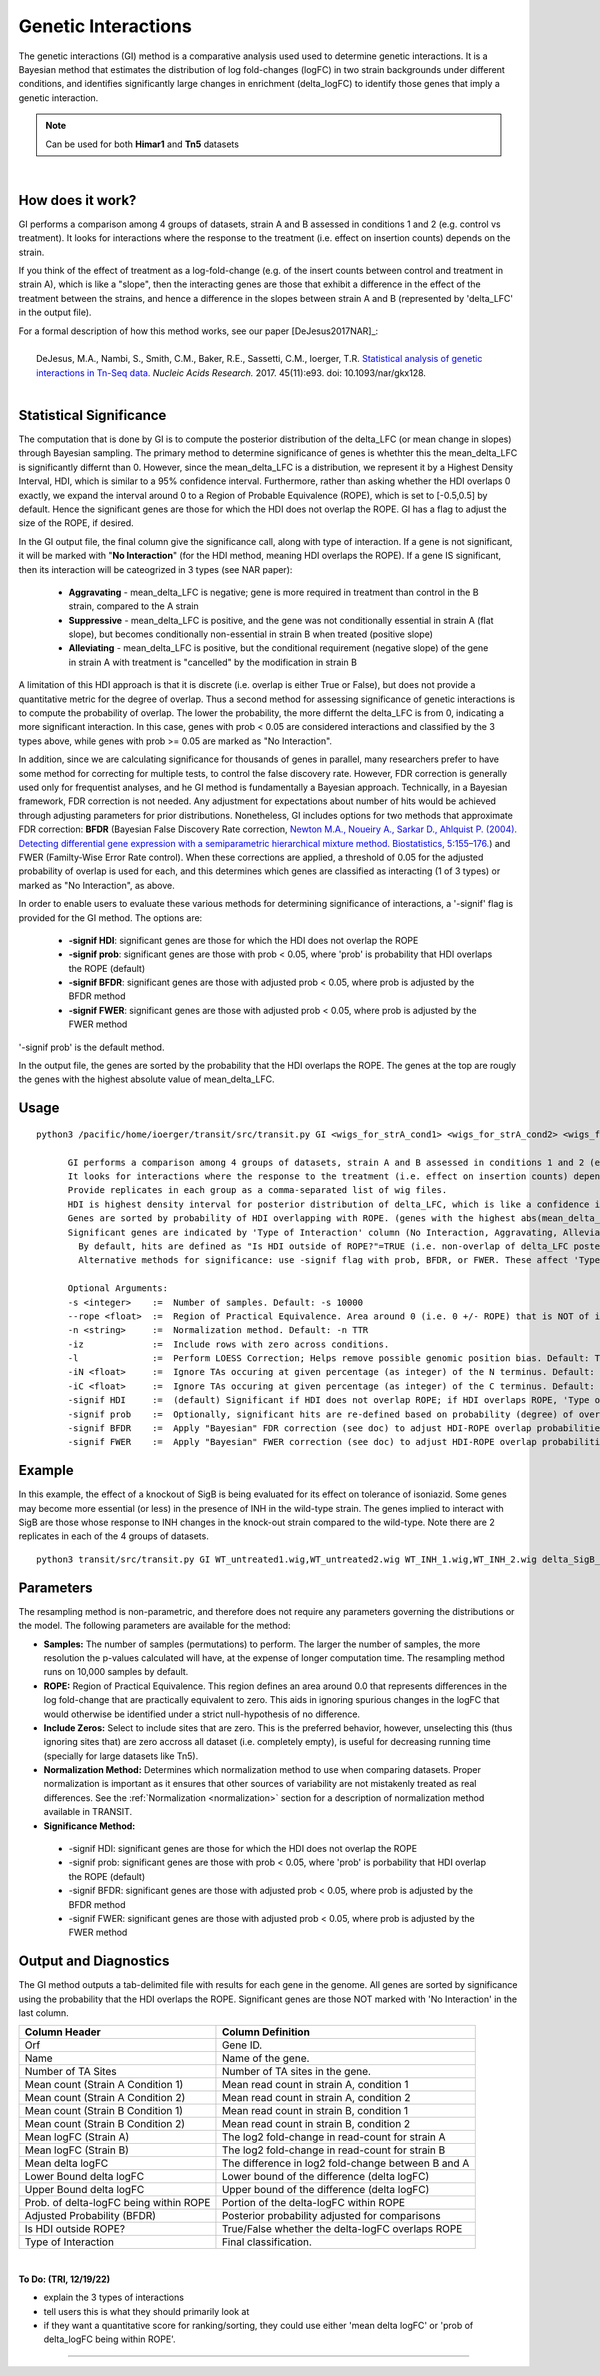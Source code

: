 
.. _genetic-interactions:

Genetic Interactions
====================

The genetic interactions (GI) method is a comparative analysis used
used to determine genetic interactions. It is a Bayesian method
that estimates the distribution of log fold-changes (logFC) in two
strain backgrounds under different conditions, and identifies significantly
large changes in enrichment (delta_logFC) to identify those genes
that imply a genetic interaction.


.. NOTE::
   Can be used for both **Himar1** and **Tn5** datasets


|

How does it work?
-----------------

GI performs a comparison among 4 groups of datasets, strain A and B assessed in conditions 1 and 2 (e.g. control vs treatment).
It looks for interactions where the response to the treatment (i.e. effect on insertion counts) depends on the strain.

If you think of the effect of treatment as a log-fold-change (e.g. of
the insert counts between control and treatment in strain A), which is
like a "slope", then the interacting genes are those that exhibit a difference
in the effect of the treatment between the strains, and hence a difference in the
slopes between strain A and B (represented by 'delta_LFC' in the output file).

| For a formal description of how this method works, see our paper [DeJesus2017NAR]_:
|
|  DeJesus, M.A., Nambi, S., Smith, C.M., Baker, R.E., Sassetti, C.M., Ioerger, T.R. `Statistical analysis of genetic interactions in Tn-Seq data. <https://www.ncbi.nlm.nih.gov/pubmed/28334803>`_ *Nucleic Acids Research.* 2017. 45(11):e93. doi: 10.1093/nar/gkx128.



|


Statistical Significance
------------------------


The computation that is done by GI is to compute the posterior distribution of the delta_LFC (or mean change in slopes)
through Bayesian sampling.
The primary method to determine significance of genes is whethter this the mean_delta_LFC is significantly differnt than 0.
However, since the mean_delta_LFC is a distribution, we represent it by a Highest Density Interval, HDI, which is
similar to a 95% confidence interval.  Furthermore, rather than asking whether the HDI overlaps 0 exactly, we expand the interval
around 0 to a Region of Probable Equivalence (ROPE), which is set to [-0.5,0.5] by default.  Hence the significant genes
are those for which the HDI does not overlap the ROPE.  GI has a flag to  adjust the size of the ROPE, if desired.

In the GI output file, the final column give the significance call, along with type of interaction.
If a gene is not significant, it will be marked with "**No Interaction**" (for the HDI method, meaning HDI overlaps the ROPE).
If a gene IS significant, then its interaction will be cateogrized in 3 types (see NAR paper):

 * **Aggravating** - mean_delta_LFC is negative; gene is more required in treatment than control in the B strain, compared to the A strain
 * **Suppressive** - mean_delta_LFC is positive, and the gene was not conditionally essential in strain A (flat slope), but becomes conditionally non-essential in strain B when treated (positive slope)
 * **Alleviating** - mean_delta_LFC is positive, but the conditional requirement (negative slope) of the gene in strain A with treatment is "cancelled" by the modification in strain B

.. image:: _images/genetic_interaction_types.png

A limitation of this HDI approach is that it is discrete (i.e. overlap is either True or False), but does not provide a quantitative metric
for the degree of overlap.  Thus a second method for assessing significance of genetic interactions is to compute
the probability of overlap.  The lower the probability, the more differnt the delta_LFC is from 0, indicating a more
significant interaction.  In this case, genes with prob < 0.05 are considered interactions and classified by the 3 types above,
while genes with prob >= 0.05 are marked as "No Interaction".

In addition, since we are calculating significance for thousands of genes in parallel,
many researchers prefer to have some method for correcting for multiple tests, to control the false discovery rate.
However, FDR correction is generally used only for frequentist analyses, and he GI method is fundamentally a Bayesian approach.
Technically, in a Bayesian framework, FDR correction is not needed.  Any adjustment for expectations about number of hits
would be achieved through adjusting parameters for prior distributions.  Nonetheless, GI includes options for
two methods that approximate FDR correction: **BFDR** (Bayesian False Discovery Rate correction,
`Newton M.A., Noueiry A., Sarkar D., Ahlquist P. (2004). Detecting differential gene expression with a semiparametric hierarchical
mixture method. Biostatistics, 5:155–176. <https://pubmed.ncbi.nlm.nih.gov/15054023/>`_) and FWER (Familty-Wise
Error Rate control).  When these corrections are applied, a threshold of 0.05 for the adjusted probability of overlap
is used for each, and this determines which
genes are classified as interacting (1 of 3 types) or  marked as "No Interaction", as above.

In order to enable users to evaluate these various methods for determining significance of interactions,
a '-signif' flag is provided for the GI method.  The options are:

 * **-signif HDI**: significant genes are those for which the HDI does not overlap the ROPE
 * **-signif prob**: significant genes are those with prob < 0.05, where 'prob' is probability that HDI overlaps the ROPE (default)
 * **-signif BFDR**: significant genes are those with adjusted prob < 0.05, where prob is adjusted by the BFDR method
 * **-signif FWER**: significant genes are those with adjusted prob < 0.05, where prob is adjusted by the FWER method

'-signif prob' is the default method.

In the output file, the genes are sorted by the probability that the HDI overlaps the ROPE.
The genes at the top are rougly the genes with the highest absolute value of mean_delta_LFC.


Usage
-----

::

  python3 /pacific/home/ioerger/transit/src/transit.py GI <wigs_for_strA_cond1> <wigs_for_strA_cond2> <wigs_for_strB_cond1> <wigs_for_strB_cond2> <annotation .prot_table or GFF3> <output file> [Optional Arguments]

        GI performs a comparison among 4 groups of datasets, strain A and B assessed in conditions 1 and 2 (e.g. control vs treatment).
        It looks for interactions where the response to the treatment (i.e. effect on insertion counts) depends on the strain (output variable: delta_LFC).
        Provide replicates in each group as a comma-separated list of wig files.
        HDI is highest density interval for posterior distribution of delta_LFC, which is like a confidence interval on difference of slopes.
        Genes are sorted by probability of HDI overlapping with ROPE. (genes with the highest abs(mean_delta_logFC) are near the top, approximately)
        Significant genes are indicated by 'Type of Interaction' column (No Interaction, Aggravating, Alleviating, Suppressive).
          By default, hits are defined as "Is HDI outside of ROPE?"=TRUE (i.e. non-overlap of delta_LFC posterior distritbuion with Region of Probably Equivalence around 0)
          Alternative methods for significance: use -signif flag with prob, BFDR, or FWER. These affect 'Type of Interaction' (i.e. which genes are labeled 'No Interaction')

        Optional Arguments:
        -s <integer>    :=  Number of samples. Default: -s 10000
        --rope <float>  :=  Region of Practical Equivalence. Area around 0 (i.e. 0 +/- ROPE) that is NOT of interest. Can be thought of similar to the area of the null-hypothesis. Default: --rope 0.5
        -n <string>     :=  Normalization method. Default: -n TTR
        -iz             :=  Include rows with zero across conditions.
        -l              :=  Perform LOESS Correction; Helps remove possible genomic position bias. Default: Turned Off.
        -iN <float>     :=  Ignore TAs occuring at given percentage (as integer) of the N terminus. Default: -iN 0
        -iC <float>     :=  Ignore TAs occuring at given percentage (as integer) of the C terminus. Default: -iC 0
        -signif HDI     :=  (default) Significant if HDI does not overlap ROPE; if HDI overlaps ROPE, 'Type of Interaction' is set to 'No Interaction'
        -signif prob    :=  Optionally, significant hits are re-defined based on probability (degree) of overlap of HDI with ROPE, prob<0.05 (no adjustment)
        -signif BFDR    :=  Apply "Bayesian" FDR correction (see doc) to adjust HDI-ROPE overlap probabilities so that significant hits are re-defined as BFDR<0.05
        -signif FWER    :=  Apply "Bayesian" FWER correction (see doc) to adjust HDI-ROPE overlap probabilities so that significant hits are re-defined as FWER<0.05


Example
-------

In this example, the effect of a knockout of SigB is being evaluated for its effect on tolerance of isoniazid.
Some genes may become more essential (or less) in the presence of INH in the wild-type strain.
The genes implied to interact with SigB are those whose response to INH changes in the knock-out strain compared to the wild-type.
Note there are 2 replicates in each of the 4 groups of datasets.

::

  python3 transit/src/transit.py GI WT_untreated1.wig,WT_untreated2.wig WT_INH_1.wig,WT_INH_2.wig delta_SigB_untreated1.wig,delta_SigB_untreated2.wig delta_SigB_INH_1.wig,delta_SigB_INH_2.wig mc2_155_tamu.prot_table GI_delta_SigB_INH.txt


Parameters
----------

The resampling method is non-parametric, and therefore does not require
any parameters governing the distributions or the model. The following
parameters are available for the method:



-  **Samples:** The number of samples (permutations) to perform. The
   larger the number of samples, the more resolution the p-values
   calculated will have, at the expense of longer computation time. The
   resampling method runs on 10,000 samples by default.


-  **ROPE:** Region of Practical Equivalence. This region defines an area
   around 0.0 that represents differences in the log fold-change that are
   practically equivalent to zero. This aids in ignoring spurious changes
   in the logFC that would otherwise be identified under a strict
   null-hypothesis of no difference.

-  **Include Zeros:** Select to include  sites that are zero. This is the
   preferred behavior, however, unselecting this (thus ignoring sites that)
   are zero accross all dataset (i.e. completely empty), is useful for
   decreasing running time (specially for large datasets like Tn5).

-  **Normalization Method:** Determines which normalization method to
   use when comparing datasets. Proper normalization is important as it
   ensures that other sources of variability are not mistakenly treated
   as real differences. See the :ref:`Normalization <normalization>` section for a description
   of normalization method available in TRANSIT.

-  **Significance Method:**

 * -signif HDI: significant genes are those for which the HDI does not overlap the ROPE
 * -signif prob: significant genes are those with prob < 0.05, where 'prob' is porbability that HDI overlap the ROPE (default)
 * -signif BFDR: significant genes are those with adjusted prob < 0.05, where prob is adjusted by the BFDR method
 * -signif FWER: significant genes are those with adjusted prob < 0.05, where prob is adjusted by the FWER method



Output and Diagnostics
----------------------

The GI method outputs a tab-delimited file with results for each
gene in the genome.
All genes are sorted by significance using the probability that the HDI overlaps the ROPE.
Significant genes are those NOT marked with 'No Interaction' in the last column.


+-----------------------------------------+----------------------------------------------------+
| Column Header                           | Column Definition                                  |
+=========================================+====================================================+
| Orf                                     | Gene ID.                                           |
+-----------------------------------------+----------------------------------------------------+
| Name                                    | Name of the gene.                                  |
+-----------------------------------------+----------------------------------------------------+
| Number of TA Sites                      | Number of TA sites in the gene.                    |
+-----------------------------------------+----------------------------------------------------+
| Mean count (Strain A Condition 1)       | Mean read count in strain A, condition 1           |
+-----------------------------------------+----------------------------------------------------+
| Mean count (Strain A Condition 2)       | Mean read count in strain A, condition 2           |
+-----------------------------------------+----------------------------------------------------+
| Mean count (Strain B Condition 1)       | Mean read count in strain B, condition 1           |
+-----------------------------------------+----------------------------------------------------+
| Mean count (Strain B Condition 2)       | Mean read count in strain B, condition 2           |
+-----------------------------------------+----------------------------------------------------+
| Mean logFC (Strain A)                   | The log2 fold-change in read-count for strain A    |
+-----------------------------------------+----------------------------------------------------+
| Mean logFC (Strain B)                   | The log2 fold-change in read-count for strain B    |
+-----------------------------------------+----------------------------------------------------+
| Mean delta logFC                        | The difference in log2 fold-change between B and A |
+-----------------------------------------+----------------------------------------------------+
| Lower Bound delta logFC                 | Lower bound of the difference (delta logFC)        |
+-----------------------------------------+----------------------------------------------------+
| Upper Bound delta logFC                 | Upper bound of the difference (delta logFC)        |
+-----------------------------------------+----------------------------------------------------+
| Prob. of delta-logFC being within ROPE  | Portion of the delta-logFC within ROPE             |
+-----------------------------------------+----------------------------------------------------+
| Adjusted Probability (BFDR)             | Posterior probability adjusted for comparisons     |
+-----------------------------------------+----------------------------------------------------+
| Is HDI outside ROPE?                    | True/False whether the delta-logFC overlaps ROPE   |
+-----------------------------------------+----------------------------------------------------+
| Type of Interaction                     | Final classification.                              |
+-----------------------------------------+----------------------------------------------------+

|

**To Do: (TRI, 12/19/22)**

* explain the 3 types of interactions
* tell users this is what they should primarily look at
* if they want a quantitative score for ranking/sorting, they could use either 'mean delta logFC' or 'prob of delta_logFC being within ROPE'.


.. rst-class:: transit_sectionend
----

